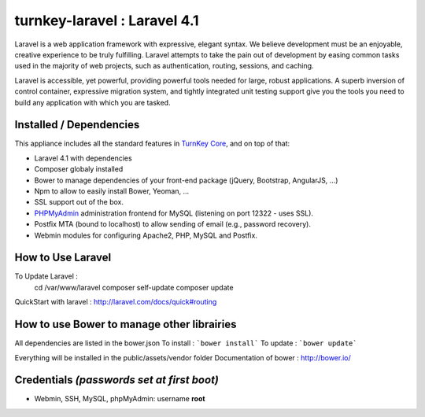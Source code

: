 turnkey-laravel : Laravel 4.1
===============

Laravel is a web application framework with expressive, elegant syntax. We believe development must be an enjoyable, creative experience to be truly fulfilling. Laravel attempts to take the pain out of development by easing common tasks used in the majority of web projects, such as authentication, routing, sessions, and caching.

Laravel is accessible, yet powerful, providing powerful tools needed for large, robust applications. A superb inversion of control container, expressive migration system, and tightly integrated unit testing support give you the tools you need to build any application with which you are tasked.

Installed / Dependencies
-------------------------------------------

This appliance includes all the standard features in `TurnKey Core`_, and on top of that:

- Laravel 4.1 with dependencies
- Composer globaly installed
- Bower to manage dependencies of your front-end package (jQuery, Bootstrap, AngularJS, ...)
- Npm to allow to easily install Bower, Yeoman, ...
- SSL support out of the box.
- `PHPMyAdmin`_ administration frontend for MySQL (listening on port 12322 - uses SSL).
- Postfix MTA (bound to localhost) to allow sending of email (e.g., password recovery).
- Webmin modules for configuring Apache2, PHP, MySQL and Postfix.


How to Use Laravel
-------------------------------------------

To Update Laravel :
    cd /var/www/laravel
    composer self-update
    composer update

QuickStart with laravel : http://laravel.com/docs/quick#routing


How to use Bower to manage other librairies
-------------------------------------------

All dependencies are listed in the bower.json
To install : ```bower install```
To update : ```bower update```

Everything will be installed in the public/assets/vendor folder
Documentation of bower : http://bower.io/


Credentials *(passwords set at first boot)*
-------------------------------------------

-  Webmin, SSH, MySQL, phpMyAdmin: username **root**
.. _Laravel: http://http://laravel.com
.. _TurnKey Core: http://www.turnkeylinux.org/core
.. _PHPMyAdmin: http://www.phpmyadmin.net